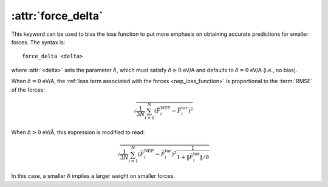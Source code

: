 .. _kw_force_delta:
.. index::
   single: force_delta (keyword in nep.in)

:attr:`force_delta`
===================

This keyword can be used to bias the loss function to put more emphasis on obtaining accurate predictions for smaller forces.
The syntax is::

  force_delta <delta>

where :attr:`<delta>` sets the parameter :math:`\delta`, which must satisfy :math:`\delta \geq 0` eV/A and defaults to :math:`\delta = 0` eV/A (i.e., no bias).

When :math:`\delta = 0` eV/A, the :ref:`loss term associated with the forces <nep_loss_function>` is proportional to the :term:`RMSE` of the forces:

.. math::
   
   \sqrt{\frac{1}{3N}\sum_{i=1}^{N}\left(\vec{F}_i^\mathrm{NEP} - \vec{F}_i^\mathrm{tar}\right)^2}

When :math:`\delta > 0` eV/Å, this expression is modified to read:

.. math::
   
   \sqrt{\frac{1}{3N}\sum_{i=1}^{N}\left(\vec{F}_i^\mathrm{NEP} - \vec{F}_i^\mathrm{tar}\right)^2 \frac{1}{1+\|\vec{F}_i^\mathrm{tar}\| / \delta} }

In this case, a smaller :math:`\delta` implies a larger weight on smaller forces.
